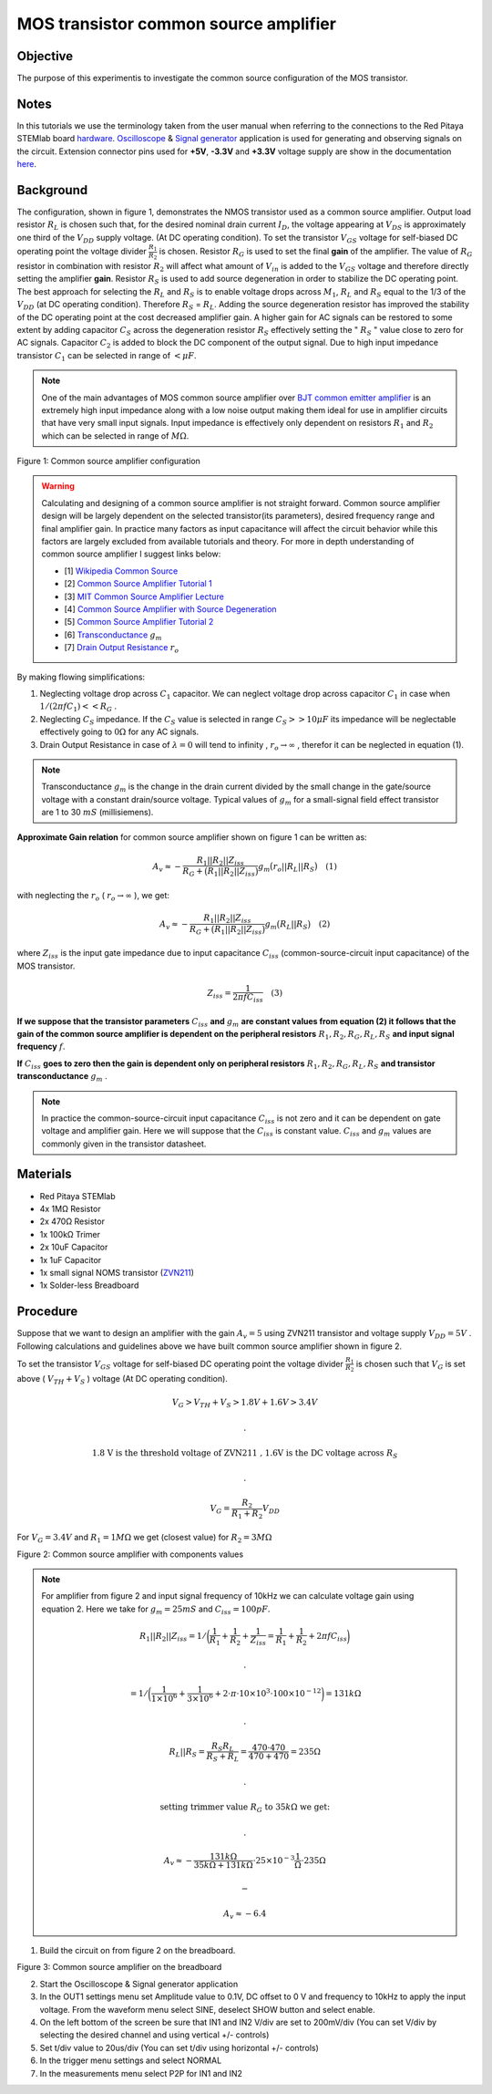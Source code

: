 MOS transistor common source amplifier
#######################################

Objective
__________

The purpose of this experimentis to investigate the common source configuration of the MOS transistor. 

Notes
______

.. _hardware: http://redpitaya.readthedocs.io/en/latest/doc/developerGuide/125-10/top.html
.. _Oscilloscope: http://redpitaya.readthedocs.io/en/latest/doc/appsFeatures/apps-featured/oscSigGen/osc.html
.. _Signal: http://redpitaya.readthedocs.io/en/latest/doc/appsFeatures/apps-featured/oscSigGen/osc.html
.. _generator: http://redpitaya.readthedocs.io/en/latest/doc/appsFeatures/apps-featured/oscSigGen/osc.html
.. _here: http://redpitaya.readthedocs.io/en/latest/doc/developerGuide/125-14/extent.html#extension-connector-e2
.. _BJT common emitter amplifier: http://red-pitaya-active-learning.readthedocs.io/en/latest/Activity26_BJTCommonEmitterAmplifier.html#bjt-common-emitter-amplifier
.. _Wikipedia Common Source: https://en.wikipedia.org/wiki/Common_source
.. _Common Source Amplifier Tutorial 1: http://www.electronics-tutorials.ws/amplifier/amp_3.html
.. _MIT Common Source Amplifier Lecture: https://ocw.mit.edu/courses/electrical-engineering-and-computer-science/6-012-microelectronic-devices-and-circuits-fall-2005/lecture-notes/lecture19annotat.pdf
.. _Common Source Amplifier with Source Degeneration: http://examcrazy.com/Engineering/Electronics-Communication/Common_Source_Amplifier_with_Source_Degeneration.asp
.. _Common Source Amplifier Tutorial 2: https://www.slideshare.net/yordibautista/fet-basics1
.. _Transconductance: https://en.wikipedia.org/wiki/Transconductance
.. _Drain Output Resistance: http://www.ittc.ku.edu/~jstiles/312/handouts/Drain%20Output%20Resistance.pdf



In this tutorials we use the terminology taken from the user manual when referring to the connections to the Red Pitaya STEMlab board hardware_.
Oscilloscope_ & Signal_ generator_ application is used for generating and observing signals on the circuit.
Extension connector pins used for **+5V**, **-3.3V** and **+3.3V** voltage supply are show in the documentation here_. 

Background
___________

The configuration, shown in figure 1, demonstrates the NMOS transistor used as a common source amplifier. Output load resistor :math:`R_L` is chosen such that, for the desired nominal drain current :math:`I_D`, the voltage appearing at :math:`V_{DS}` is approximately one third of the :math:`V_{DD}` supply voltage. (At DC operating condition). To set the transistor :math:`V_{GS}` voltage for self-biased DC operating point the voltage divider :math:`\frac{R_1}{R_2}` is chosen.
Resistor :math:`R_G` is used to set the final **gain** of the amplifier. The value of :math:`R_G` resistor in combination with resistor :math:`R_2` will affect what amount of :math:`V_{in}` is added to the :math:`V_{GS}` voltage and therefore directly setting the amplifier **gain**.  
Resistor :math:`R_S` is used to add source degeneration in order to stabilize the DC operating point. The best approach for selecting the :math:`R_L` and :math:`R_S` is to enable voltage drops across :math:`M_1`, :math:`R_L` and :math:`R_S` equal to the 1/3 of the :math:`V_{DD}` (at DC operating condition). Therefore :math:`R_S` = :math:`R_L`. Adding the source degeneration resistor has improved the stability of the DC operating point at the cost decreased amplifier gain. A higher gain for AC signals can be restored to some extent by adding capacitor :math:`C_S` across the degeneration resistor :math:`R_S` effectively setting the  " :math:`R_S` " value close to zero for AC signals. Capacitor :math:`C_2` is added to block the DC component of the output signal. Due to high input impedance transistor :math:`C_1` can be selected in range of :math:`< \mu F`.

.. note::
   One of the main advantages of MOS common source amplifier  over `BJT common emitter amplifier`_ is an extremely high input impedance along with a low noise output making them ideal for use in amplifier circuits that have very small input signals.
   Input impedance is effectively only dependent on resistors :math:`R_1` and :math:`R_2` which can be selected in range of :math:`M \Omega`.

.. image:: img/Activity_27_Figure_1.png

Figure 1: Common source amplifier configuration 

.. warning::
   Calculating and designing  of a common source amplifier is not straight forward. Common source amplifier design  will be largely dependent on the selected
   transistor(its parameters), desired frequency range and final amplifier gain. In practice many factors as input capacitance will affect the circuit behavior while this factors are largely excluded from available tutorials and theory. For more in depth understanding of common source amplifier I suggest links below:

   - [1] `Wikipedia Common Source`_ 
   - [2] `Common Source Amplifier Tutorial 1`_
   - [3] `MIT Common Source Amplifier Lecture`_ 
   - [4] `Common Source Amplifier with Source Degeneration`_
   - [5] `Common Source Amplifier Tutorial 2`_
   - [6] `Transconductance`_ :math:`g_m` 
   - [7] `Drain Output Resistance`_ :math:`r_o` 


By making flowing simplifications:

1. Neglecting voltage drop across :math:`C_1` capacitor. We can neglect voltage drop across capacitor :math:`C_1` in case when  :math:`1/(2 \pi f C_1) << R_G` . 
2. Neglecting :math:`C_S` impedance. If the :math:`C_S` value is selected in range :math:`C_S >> 10 \mu F` 
   its impedance will be neglectable effectively going to :math:`0 \Omega` for any AC signals. 
3. Drain Output Resistance in case of :math:`\lambda = 0` will tend to infinity , :math:`r_o \to \infty` , therefor it can be neglected in equation (1).

.. note::
   Transconductance :math:`g_m` is the change in the drain current divided by the small change in the gate/source voltage with a constant drain/source voltage. Typical values of :math:`g_m` for a small-signal field effect transistor are 1 to 30 :math:`mS` (millisiemens).

**Approximate Gain relation** for common source amplifier shown on figure 1 can be written as:

.. math::

     A_v \approx - \frac{R_1 || R_2 || Z_{iss} } {R_G + \big(R_1 || R_2 || Z_{iss} \big)} g_m \big(r_o || R_L || R_S \big) \quad (1)

with neglecting the :math:`r_o` ( :math:`r_o \to \infty`  ), we get:

.. math::

     A_v \approx - \frac{R_1 || R_2 || Z_{iss} } {R_G + \big(R_1 || R_2 || Z_{iss} \big)} g_m \big(R_L || R_S \big) \quad (2)

where :math:`Z_{iss}` is the input gate impedance due to input capacitance :math:`C_{iss}` (common-source-circuit input capacitance) of the MOS transistor.

.. math::

     Z_{iss} = \frac{1}{2 \pi f C_{iss}} \quad (3)

**If we suppose that the transistor parameters** :math:`C_{iss}` **and** :math:`g_m` **are constant values from equation (2) it follows that the gain of the common source amplifier is dependent on the peripheral resistors** :math:`R_1 , R_2, R_G, R_L, R_S` **and input signal frequency** :math:`f`. 

**If** :math:`C_{iss}` **goes to zero then the gain is dependent only on peripheral resistors** :math:`R_1 , R_2, R_G, R_L, R_S` **and transistor transconductance**  :math:`g_m` .

.. note:: 
    In practice the common-source-circuit input capacitance :math:`C_{iss}` is not zero and it can be dependent on gate voltage and amplifier gain.
    Here we will suppose that the :math:`C_{iss}` is constant value. :math:`C_{iss}` and :math:`g_m` values are commonly given in the transistor datasheet. 

Materials
__________

- Red Pitaya STEMlab 
- 4x 1MΩ Resistor
- 2x 470Ω Resistor
- 1x 100kΩ Trimer
- 2x 10uF Capacitor
- 1x 1uF Capacitor
- 1x small signal NOMS transistor (ZVN211_)
- 1x Solder-less Breadboard

.. _ZVN211: http://www.redrok.com/MOSFET_ZVN2110A_100V_320mA_4O_Vth2.4_TO-92_ELine.pdf


Procedure
_____________


Suppose that we want to design an amplifier with the gain :math:`A_v = 5` using ZVN211 transistor and voltage supply :math:`V_{DD} = 5V` .
Following calculations and guidelines above we have built common source amplifier shown in figure 2.

To set the transistor :math:`V_{GS}` voltage for self-biased DC operating point the voltage divider :math:`\frac{R_1}{R_2}` is chosen such that :math:`V_G` is set above ( :math:`V_{TH} + V_S` ) voltage (At DC operating condition).

.. math::

   V_G > V_{TH} + V_{S} > 1.8 V + 1.6 V > 3.4 V

   .

   \text{ 1.8 V is the threshold voltage of ZVN211 , 1.6V is the DC voltage across } R_S 

   .

   V_G = \frac{R_2}{R_1+R_2} V_{DD}

For :math:`V_G  = 3.4 V` and :math:`R_1  = 1 M \Omega` we get (closest value) for :math:`R_2 = 3 M \Omega`   


.. image:: img/Activity_27_Figure_2.png

Figure 2: Common source amplifier with components values

.. note::
   
  For amplifier from figure 2 and  input signal frequency of 10kHz we can calculate voltage gain using equation 2.
  Here we take for :math:`g_m = 25 mS` and :math:`C_{iss} = 100pF`.
  
  .. math:: 

     R_1 || R_2 || Z_{iss} = 1 / \bigg( \frac{1}{R_1}+\frac{1}{R_2}+\frac{1}{Z_{iss}} = \frac{1}{R_1}+\frac{1}{R_2} + 2 \pi f C_{iss} \bigg)

     .

     = 1 / \bigg( \frac{1}{1 \times 10^6}+\frac{1}{3 \times 10^6} + 2 \cdot \pi \cdot 10 \times 10^3  \cdot 100 \times 10^{-12} \bigg) = 131 k \Omega

     .

     R_L || R_S = \frac{R_S R_L}{R_S + R_L} = \frac{470 \cdot 470}{470 + 470} = 235 \Omega

     .
     
     \text{ setting trimmer value } R_G  \text{ to }  35k \Omega \text{ we get: }  

     .
     
     A_v \approx - \frac{131 k \Omega } {35 k \Omega + 131 k \Omega} \cdot 25 \times 10^{-3} \frac{1}{\Omega} \cdot  235\Omega  

     -
    
     A_v \approx - 6.4  





1. Build the circuit on from figure 2 on the breadboard.

.. image:: img/Activity_27_Figure_3.png

Figure 3: Common source amplifier on the breadboard

2. Start the Oscilloscope & Signal generator application
3. In the OUT1 settings menu set Amplitude value to 0.1V, DC offset to 0 V  and frequency to 10kHz to apply the input voltage. From the waveform menu select SINE, 
   deselect SHOW button and select enable.
4. On the left bottom of the screen be sure that  IN1 and IN2 V/div are set to 200mV/div (You can set V/div by selecting the desired channel and using vertical +/- controls)
5. Set t/div value to 20us/div (You can set t/div using horizontal +/- controls)
6. In the trigger menu settings and select NORMAL
7. In the measurements menu select P2P for IN1 and IN2